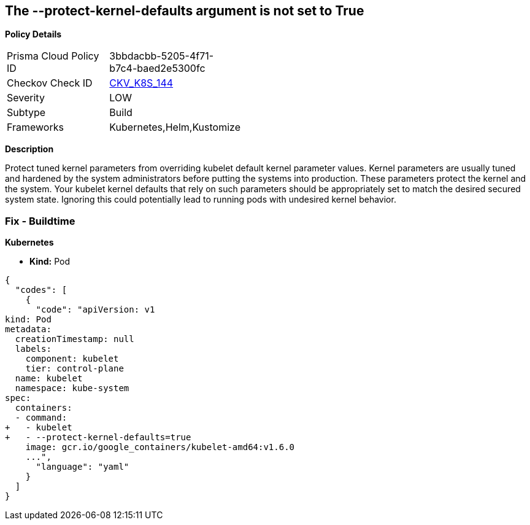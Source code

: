 == The --protect-kernel-defaults argument is not set to True


*Policy Details* 

[width=45%]
[cols="1,1"]
|=== 
|Prisma Cloud Policy ID 
| 3bbdacbb-5205-4f71-b7c4-baed2e5300fc

|Checkov Check ID 
| https://github.com/bridgecrewio/checkov/tree/master/checkov/kubernetes/checks/resource/k8s/KubeletProtectKernelDefaults.py[CKV_K8S_144]

|Severity
|LOW

|Subtype
|Build

|Frameworks
|Kubernetes,Helm,Kustomize

|=== 



*Description* 


Protect tuned kernel parameters from overriding kubelet default kernel parameter values.
Kernel parameters are usually tuned and hardened by the system administrators before putting the systems into production.
These parameters protect the kernel and the system.
Your kubelet kernel defaults that rely on such parameters should be appropriately set to match the desired secured system state.
Ignoring this could potentially lead to running pods with undesired kernel behavior.

=== Fix - Buildtime


*Kubernetes* 


* *Kind:* Pod


[source,yaml]
----
{
  "codes": [
    {
      "code": "apiVersion: v1
kind: Pod
metadata:
  creationTimestamp: null
  labels:
    component: kubelet
    tier: control-plane
  name: kubelet
  namespace: kube-system
spec:
  containers:
  - command:
+   - kubelet
+   - --protect-kernel-defaults=true
    image: gcr.io/google_containers/kubelet-amd64:v1.6.0
    ...",
      "language": "yaml"
    }
  ]
}
----
